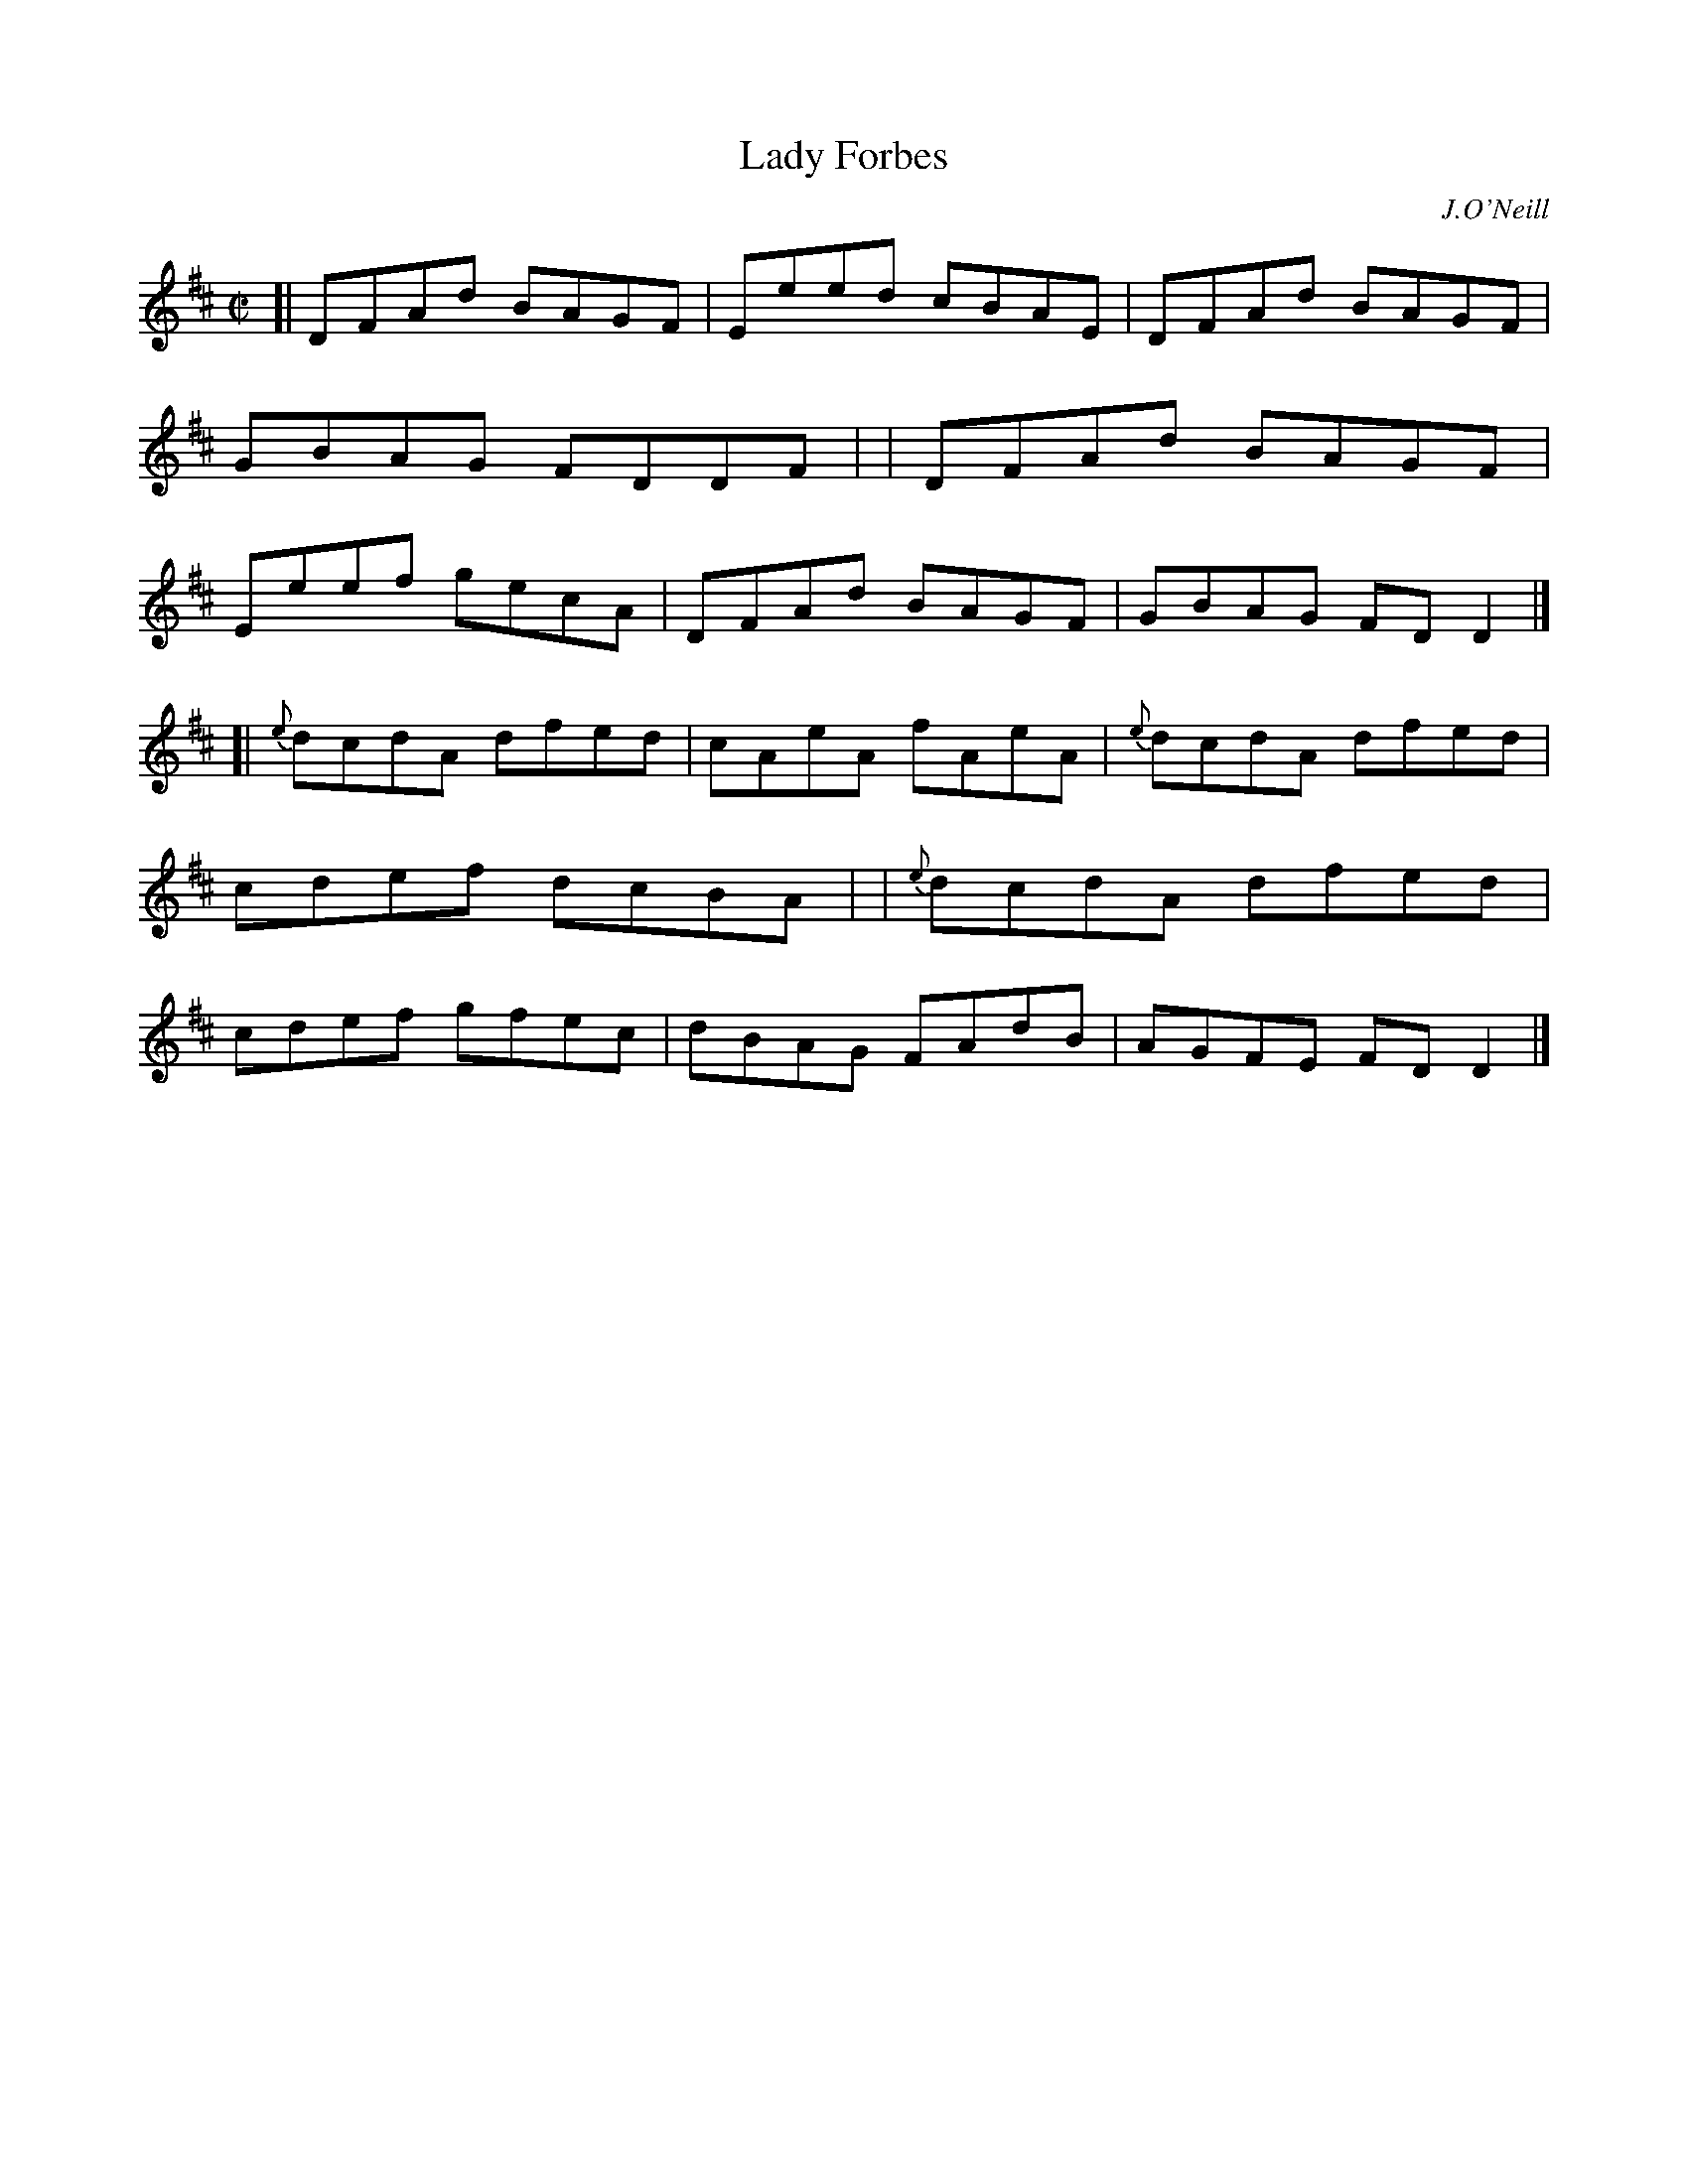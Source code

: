 X: 1411
T: Lady Forbes
R: reel
%S: s:2 b:16(8+8)
B: O'Neill's 1850 #1411
O: J.O'Neill
Z: Bob Safranek, rjs@gsp.org
M: C|
L: 1/8
K: D
[|   DFAd BAGF | Eeed cBAE |   DFAd BAGF | GBAG FDDF |\
|    DFAd BAGF | Eeef gecA |   DFAd BAGF | GBAG FDD2 |]
[|{e}dcdA dfed | cAeA fAeA |{e}dcdA dfed | cdef dcBA |\
| {e}dcdA dfed | cdef gfec |   dBAG FAdB | AGFE FDD2 |]
